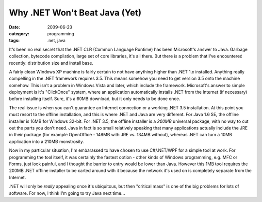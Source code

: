 Why .NET Won't Beat Java (Yet)
==============================

:date: 2009-06-23
:category: programming
:tags: .net, java

It's been no real secret that the .NET CLR (Common Language Runtime) has been Microsoft's answer to 
Java.  Garbage collection, bytecode compilation, large set of core libraries, it's all there.  But 
there is a problem that I've encountered recently: distribution size and install base.

A fairly clean Windows XP machine is fairly certain to not have anything higher than .NET 1.x 
installed.  Anything really compelling in the .NET framework requires 3.5.  This means somehow you 
need to get version 3.5 onto the machine somehow.  This isn't a problem in Windows Vista and later, 
which include the framework.  Microsoft's answer to simple deployment is it's "ClickOnce" system, 
where an application automatically installs .NET from the Internet (if necessary) before installing 
itself.  Sure, it's a 60MB download, but it only needs to be done once.

The real issue is when you can't guarantee an Internet connection or a working .NET 3.5 
installation.  At this point you must resort to the offline installation, and this is where .NET and 
Java are very different.  For Java 1.6 SE, the offline installer is 16MB for Windows 32-bit.  For 
.NET 3.5, the offline installer is a *200MB* universal package, with no way to cut out the parts you 
don't need.  Java in fact is so small relatively speaking that many applications actually include 
the JRE in their package (for example OpenOffice - 148MB with JRE vs. 134MB without), whereas .NET 
can turn a 10MB application into a 210MB monstrosity.

Now in my particular situation, I'm embarassed to have chosen to use C#/.NET/WPF for a simple tool 
at work.  For programming the tool itself, it was certainly the fastest option - other kinds of 
Windows programming, e.g. MFC or Forms, just look painful, and I thought the barrier to entry would 
be lower than Java.  However this 1MB tool requires the 200MB .NET offline installer to be carted 
around with it because the network it's used on is completely separate from the Internet.

.NET will only be *really* appealing once it's ubiquitous, but then "critical mass" is one of the 
big problems for lots of software. For now, I think I'm going to try Java next time...

